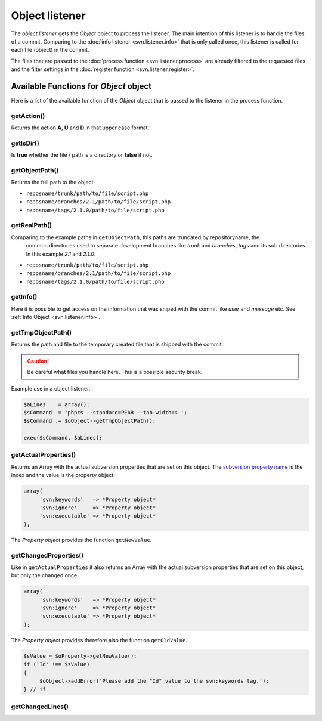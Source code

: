 .. _svn.listener.object:

Object listener
===============
The `object listener` gets the *Object* object to process the listener. The main intention of this
listener is to handle the files of a commit. Comparing to the :doc:`info listener <svn.listener.info>`
that is only called once, this listener is called for each file (object) in the commit.

The files that are passed to the :doc:`process function <svn.listener.process>` are already
filtered to the requested files and the filter settings in the
:doc:`register function <svn.listener.register>`.


Available Functions for *Object* object
---------------------------------------
Here is a list of the available function of the *Object* object that is passed to the listener in
the process function.


getAction()
~~~~~~~~~~~~
Returns the action **A**, **U** and **D** in that upper case format.


getIsDir()
~~~~~~~~~~~~
Is **true** whether the file / path is a directory or **false** if not.


getObjectPath()
~~~~~~~~~~~~~~~
Returns the full path to the object.

- ``reposname/trunk/path/to/file/script.php``
- ``reposname/branches/2.1/path/to/file/script.php``
- ``reposname/tags/2.1.0/path/to/file/script.php``


getRealPath()
~~~~~~~~~~~~~
Comparing to the example paths in ``getObjectPath``, this paths are truncated by repositoryname, the
 common directories used to separate development branches like *trunk* and *branches*, *tags* and
 its sub directories. In this example *2.1* and *2.1.0*.

- ``reposname/trunk/path/to/file/script.php``
- ``reposname/branches/2.1/path/to/file/script.php``
- ``reposname/tags/2.1.0/path/to/file/script.php``


getInfo()
~~~~~~~~~
Here it is possible to get access on the information that was shiped with the commit like *user*
and *message* etc. See :ref:`Info Object <svn.listener.info>`.


getTmpObjectPath()
~~~~~~~~~~~~~~~~~~
Returns the path and file to the temporary created file that is shipped with the commit.

.. caution::

   Be careful what files you handle here. This is a possible security break.

Example use in a object listener.

.. code-block:: php

   $aLines    = array();
   $sCommand  = 'phpcs --standard=PEAR --tab-width=4 ';
   $sCommand .= $oObject->getTmpObjectPath();

   exec($sCommand, $aLines);


getActualProperties()
~~~~~~~~~~~~~~~~~~~~~
Returns an Array with the actual subversion properties that are set on this object. The `subversion
property name`_ is the index and the value is the property object.

.. code-block:: php

   array(
        'svn:keywords'   => *Property object*
        'svn:ignore'     => *Property object*
        'svn:executable' => *Property object*
   );


The *Property object* provides the function ``getNewValue``.

getChangedProperties()
~~~~~~~~~~~~~~~~~~~~~~
Like in ``getActualProperties`` it also returns an Array with the actual subversion properties that
are set on this object, but only the changed once.

.. code-block:: php

   array(
        'svn:keywords'   => *Property object*
        'svn:ignore'     => *Property object*
        'svn:executable' => *Property object*
   );

The *Property object* provides therefore also the function ``getOldValue``.

.. code-block:: php

   $sValue = $oProperty->getNewValue();
   if ('Id' !== $sValue)
   {
    	$oObject->addError('Please add the "Id" value to the svn:keywords tag.');
   } // if


getChangedLines()
~~~~~~~~~~~~~~~~~




.. _`subversion property name`: http://svnbook.red-bean.com/en/1.5/svn.ref.properties.html